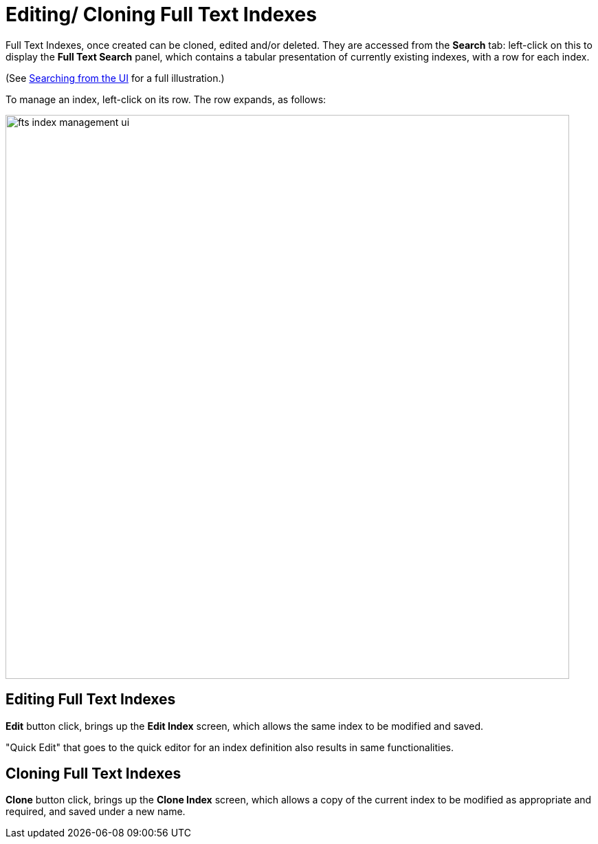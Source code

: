 [#Editing/Cloning-Full-Text-Indexes]
= Editing/ Cloning Full Text Indexes

Full Text Indexes, once created can be cloned, edited and/or deleted. They are accessed from the *Search* tab: left-click on this to display the *Full Text Search* panel, which contains a tabular presentation of currently existing indexes, with a row for each index.

(See xref:fts-searching-from-the-UI.adoc[Searching from the UI] for a full illustration.)

To manage an index, left-click on its row. The row expands, as follows:

[#fts_index_management_ui]
image::fts-index-management-ui.png[,820,align=left]

== Editing Full Text Indexes
[.ui]*Edit* button click, brings up the *Edit Index* screen, which allows the same index to be modified and saved.

"Quick Edit" that goes to the quick editor for an index definition also results in same functionalities.

== Cloning Full Text Indexes

[.ui]*Clone* button click, brings up the *Clone Index* screen, which allows a copy of the current index to be modified as appropriate and required, and saved under a new name.